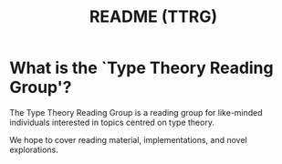 #+TITLE: README (TTRG)

* What is the `Type Theory Reading Group'?

The Type Theory Reading Group is a reading group for
like-minded individuals interested in topics centred on type
theory.

We hope to cover reading material, implementations, and novel
explorations.
